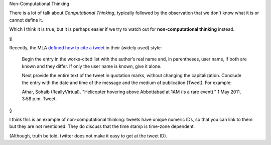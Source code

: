 Non-Computational Thinking

There is a lot of talk about *Computational Thinking*, typically followed by
the observation that we don't know what it is or cannot define it.

Which I think it is true, but it is perhaps easier if we try to watch out for
**non-computational thinking** instead.

§

Recently, the MLA `defined how to cite a tweet
<http://www.mla.org/style/handbook_faq/cite_a_tweet>`__ in their (widely used)
style:

    Begin the entry in the works-cited list with the author’s real name and, in
    parentheses, user name, if both are known and they differ. If only the user
    name is known, give it alone.

    Next provide the entire text of the tweet in quotation marks, without changing
    the capitalization. Conclude the entry with the date and time of the message
    and the medium of publication (Tweet). For example:

    Athar, Sohaib (ReallyVirtual). "Helicopter hovering above Abbottabad at 1AM
    (is a rare event)." 1 May 2011, 3:58 p.m. Tweet.

§

I think this is an example of non-computational thinking: tweets have unique
numeric IDs, so that you can link to them but they are not mentioned. They do
discuss that the time stamp is time-zone dependent.

(Although, truth be told, twitter does not make it easy to get at the tweet
ID).


